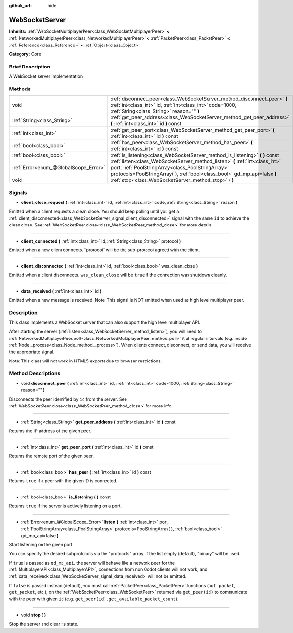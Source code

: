 :github_url: hide

.. Generated automatically by doc/tools/makerst.py in Godot's source tree.
.. DO NOT EDIT THIS FILE, but the WebSocketServer.xml source instead.
.. The source is found in doc/classes or modules/<name>/doc_classes.

.. _class_WebSocketServer:

WebSocketServer
===============

**Inherits:** :ref:`WebSocketMultiplayerPeer<class_WebSocketMultiplayerPeer>` **<** :ref:`NetworkedMultiplayerPeer<class_NetworkedMultiplayerPeer>` **<** :ref:`PacketPeer<class_PacketPeer>` **<** :ref:`Reference<class_Reference>` **<** :ref:`Object<class_Object>`

**Category:** Core

Brief Description
-----------------

A WebSocket server implementation

Methods
-------

+---------------------------------------+-----------------------------------------------------------------------------------------------------------------------------------------------------------------------------------------------------------------+
| void                                  | :ref:`disconnect_peer<class_WebSocketServer_method_disconnect_peer>` **(** :ref:`int<class_int>` id, :ref:`int<class_int>` code=1000, :ref:`String<class_String>` reason="" **)**                               |
+---------------------------------------+-----------------------------------------------------------------------------------------------------------------------------------------------------------------------------------------------------------------+
| :ref:`String<class_String>`           | :ref:`get_peer_address<class_WebSocketServer_method_get_peer_address>` **(** :ref:`int<class_int>` id **)** const                                                                                               |
+---------------------------------------+-----------------------------------------------------------------------------------------------------------------------------------------------------------------------------------------------------------------+
| :ref:`int<class_int>`                 | :ref:`get_peer_port<class_WebSocketServer_method_get_peer_port>` **(** :ref:`int<class_int>` id **)** const                                                                                                     |
+---------------------------------------+-----------------------------------------------------------------------------------------------------------------------------------------------------------------------------------------------------------------+
| :ref:`bool<class_bool>`               | :ref:`has_peer<class_WebSocketServer_method_has_peer>` **(** :ref:`int<class_int>` id **)** const                                                                                                               |
+---------------------------------------+-----------------------------------------------------------------------------------------------------------------------------------------------------------------------------------------------------------------+
| :ref:`bool<class_bool>`               | :ref:`is_listening<class_WebSocketServer_method_is_listening>` **(** **)** const                                                                                                                                |
+---------------------------------------+-----------------------------------------------------------------------------------------------------------------------------------------------------------------------------------------------------------------+
| :ref:`Error<enum_@GlobalScope_Error>` | :ref:`listen<class_WebSocketServer_method_listen>` **(** :ref:`int<class_int>` port, :ref:`PoolStringArray<class_PoolStringArray>` protocols=PoolStringArray(  ), :ref:`bool<class_bool>` gd_mp_api=false **)** |
+---------------------------------------+-----------------------------------------------------------------------------------------------------------------------------------------------------------------------------------------------------------------+
| void                                  | :ref:`stop<class_WebSocketServer_method_stop>` **(** **)**                                                                                                                                                      |
+---------------------------------------+-----------------------------------------------------------------------------------------------------------------------------------------------------------------------------------------------------------------+

Signals
-------

.. _class_WebSocketServer_signal_client_close_request:

- **client_close_request** **(** :ref:`int<class_int>` id, :ref:`int<class_int>` code, :ref:`String<class_String>` reason **)**

Emitted when a client requests a clean close. You should keep polling until you get a :ref:`client_disconnected<class_WebSocketServer_signal_client_disconnected>` signal with the same ``id`` to achieve the clean close. See :ref:`WebSocketPeer.close<class_WebSocketPeer_method_close>` for more details.

----

.. _class_WebSocketServer_signal_client_connected:

- **client_connected** **(** :ref:`int<class_int>` id, :ref:`String<class_String>` protocol **)**

Emitted when a new client connects. "protocol" will be the sub-protocol agreed with the client.

----

.. _class_WebSocketServer_signal_client_disconnected:

- **client_disconnected** **(** :ref:`int<class_int>` id, :ref:`bool<class_bool>` was_clean_close **)**

Emitted when a client disconnects. ``was_clean_close`` will be ``true`` if the connection was shutdown cleanly.

----

.. _class_WebSocketServer_signal_data_received:

- **data_received** **(** :ref:`int<class_int>` id **)**

Emitted when a new message is received. Note: This signal is NOT emitted when used as high level multiplayer peer.

Description
-----------

This class implements a WebSocket server that can also support the high level multiplayer API.

After starting the server (:ref:`listen<class_WebSocketServer_method_listen>`), you will need to :ref:`NetworkedMultiplayerPeer.poll<class_NetworkedMultiplayerPeer_method_poll>` it at regular intervals (e.g. inside :ref:`Node._process<class_Node_method__process>`). When clients connect, disconnect, or send data, you will receive the appropriate signal.

Note: This class will not work in HTML5 exports due to browser restrictions.

Method Descriptions
-------------------

.. _class_WebSocketServer_method_disconnect_peer:

- void **disconnect_peer** **(** :ref:`int<class_int>` id, :ref:`int<class_int>` code=1000, :ref:`String<class_String>` reason="" **)**

Disconnects the peer identified by ``id`` from the server. See :ref:`WebSocketPeer.close<class_WebSocketPeer_method_close>` for more info.

----

.. _class_WebSocketServer_method_get_peer_address:

- :ref:`String<class_String>` **get_peer_address** **(** :ref:`int<class_int>` id **)** const

Returns the IP address of the given peer.

----

.. _class_WebSocketServer_method_get_peer_port:

- :ref:`int<class_int>` **get_peer_port** **(** :ref:`int<class_int>` id **)** const

Returns the remote port of the given peer.

----

.. _class_WebSocketServer_method_has_peer:

- :ref:`bool<class_bool>` **has_peer** **(** :ref:`int<class_int>` id **)** const

Returns ``true`` if a peer with the given ID is connected.

----

.. _class_WebSocketServer_method_is_listening:

- :ref:`bool<class_bool>` **is_listening** **(** **)** const

Returns ``true`` if the server is actively listening on a port.

----

.. _class_WebSocketServer_method_listen:

- :ref:`Error<enum_@GlobalScope_Error>` **listen** **(** :ref:`int<class_int>` port, :ref:`PoolStringArray<class_PoolStringArray>` protocols=PoolStringArray(  ), :ref:`bool<class_bool>` gd_mp_api=false **)**

Start listening on the given port.

You can specify the desired subprotocols via the "protocols" array. If the list empty (default), "binary" will be used.

If ``true`` is passed as ``gd_mp_api``, the server will behave like a network peer for the :ref:`MultiplayerAPI<class_MultiplayerAPI>`, connections from non Godot clients will not work, and :ref:`data_received<class_WebSocketServer_signal_data_received>` will not be emitted.

If ``false`` is passed instead (default), you must call :ref:`PacketPeer<class_PacketPeer>` functions (``put_packet``, ``get_packet``, etc.), on the :ref:`WebSocketPeer<class_WebSocketPeer>` returned via ``get_peer(id)`` to communicate with the peer with given ``id`` (e.g. ``get_peer(id).get_available_packet_count``).

----

.. _class_WebSocketServer_method_stop:

- void **stop** **(** **)**

Stop the server and clear its state.


